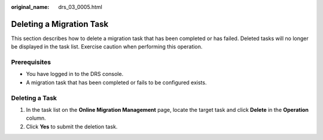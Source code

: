 :original_name: drs_03_0005.html

.. _drs_03_0005:

Deleting a Migration Task
=========================

This section describes how to delete a migration task that has been completed or has failed. Deleted tasks will no longer be displayed in the task list. Exercise caution when performing this operation.

Prerequisites
-------------

-  You have logged in to the DRS console.
-  A migration task that has been completed or fails to be configured exists.

Deleting a Task
---------------

#. In the task list on the **Online Migration Management** page, locate the target task and click **Delete** in the **Operation** column.
#. Click **Yes** to submit the deletion task.
